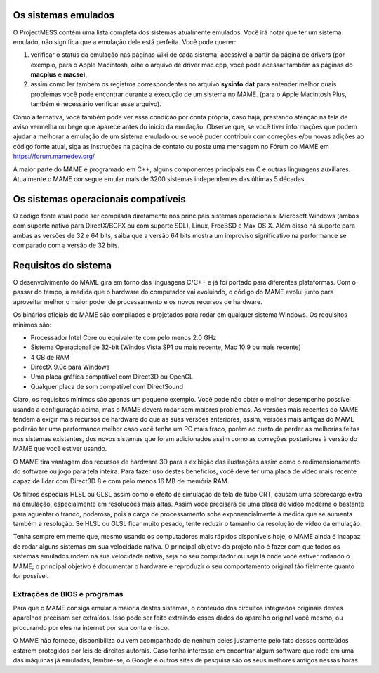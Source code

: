 Os sistemas emulados
====================

O ProjectMESS contém uma lista completa dos sistemas atualmente
emulados. Você irá notar que ter um sistema emulado, não significa que
a emulação dele está perfeita. Você pode querer:

1. verificar o status da emulação nas páginas wiki de cada sistema,
   acessível a partir da página de drivers (por exemplo, para o Apple
   Macintosh, olhe o arquivo de driver mac.cpp, você pode acessar também
   as páginas do **macplus** e **macse**),
2. assim como ler também os registros correspondentes no arquivo
   **sysinfo.dat** para entender melhor quais problemas você pode
   encontrar durante a execução de um sistema no MAME. (para o Apple
   Macintosh Plus, também é necessário verificar esse arquivo).

Como alternativa, você também pode ver essa condição por conta própria,
caso haja, prestando atenção na tela de aviso vermelha ou bege que
aparece antes do inicio da emulação. Observe que, se você tiver
informações que podem ajudar a melhorar a emulação de um sistema emulado
ou se você puder contribuir com correções e/ou novas adições ao código
fonte atual, siga as instruções na página de contato ou poste uma
mensagem no Fórum do MAME em `https://forum.mamedev.org/
<https://forum.mamedev.org/>`_

A maior parte do MAME é programado em C++, alguns componentes principais
em C e outras linguagens auxiliares. Atualmente o MAME consegue emular
mais de 3200 sistemas independentes das últimas 5 décadas.

Os sistemas operacionais compatíveis
====================================

O código fonte atual pode ser compilada diretamente nos principais
sistemas operacionais: Microsoft Windows (ambos com suporte nativo para
DirectX/BGFX ou com suporte SDL), Linux, FreeBSD e Max OS X. Além disso
há suporte para ambas as versões de 32 e 64 bits, saiba que a versão
64 bits mostra um improviso significativo na performance se comparado
com a versão de 32 bits.

Requisitos do sistema
=====================

O desenvolvimento do MAME gira em torno das linguagens C/C++ e já foi
portado para diferentes plataformas. Com o passar do tempo, à medida que
o hardware do computador vai evoluindo, o código do MAME evolui junto
para aproveitar melhor o maior poder de processamento e os novos
recursos de hardware.

Os binários oficiais do MAME são compilados e projetados para rodar em
qualquer sistema Windows. Os requisitos mínimos são:

* Processador Intel Core ou equivalente com pelo menos 2.0 GHz
* Sistema Operacional de 32-bit (Windos Vista SP1 ou mais recente, Mac
  10.9 ou mais recente)
* 4 GB de RAM
* DirectX 9.0c para Windows
* Uma placa gráfica compatível com Direct3D ou OpenGL
* Qualquer placa de som compatível com DirectSound

Claro, os requisitos mínimos são apenas um pequeno exemplo. Você pode
não obter o melhor desempenho possível usando a configuração acima, mas
o MAME deverá rodar sem maiores problemas. As versões mais recentes do
MAME tendem a exigir mais recursos de hardware do que as suas versões
anteriores, assim, versões mais antigas do MAME poderão ter uma
performance melhor caso você tenha um PC mais fraco, porém ao custo de
perder as melhorias feitas nos sistemas existentes, dos novos sistemas
que foram adicionados assim como as correções posteriores à versão do
MAME que você estiver usando.

O MAME tira vantagem dos recursos de hardware 3D para a exibição das
ilustrações assim como o redimensionamento do software ou jogo para tela
inteira. Para fazer uso destes benefícios, você deve ter uma placa de
vídeo mais recente capaz de lidar com Direct3D 8 e com pelo menos 16 MB
de memória RAM.

Os filtros especiais HLSL ou GLSL assim como o efeito de simulação de
tela de tubo CRT, causam uma sobrecarga extra na emulação, especialmente
em resoluções mais altas. Assim você precisará de uma placa de vídeo
moderna o bastante para aguentar o tranco, poderosa, pois a carga de
processamento sobe exponencialmente à medida que se aumenta também a
resolução. Se HLSL ou GLSL ficar muito pesado, tente reduzir o tamanho
da resolução de vídeo da emulação.

Tenha sempre em mente que, mesmo usando os computadores mais rápidos
disponíveis hoje, o MAME ainda é incapaz de rodar alguns sistemas em
sua velocidade nativa. O principal objetivo do projeto não é fazer com
que todos os sistemas emulados rodem na sua velocidade nativa, seja no
seu computador ou seja lá onde você estiver rodando o MAME; o principal
objetivo é documentar o hardware e reproduzir o seu comportamento
original tão fielmente quanto for possível.

Extrações de BIOS e programas
-----------------------------

Para que o MAME consiga emular a maioria destes sistemas, o conteúdo dos
circuitos integrados originais destes aparelhos precisam ser extraídos.
Isso pode ser feito extraindo esses dados do aparelho original você
mesmo, ou procurando por eles na internet por sua conta e risco.

O MAME não fornece, disponibiliza ou vem acompanhado de nenhum deles
justamente pelo fato desses conteúdos estarem protegidos por leis de
direitos autorais. Caso tenha interesse em encontrar algum software que
rode em uma das máquinas já emuladas, lembre-se, o Google e outros sites
de pesquisa são os seus melhores amigos nessas horas.

